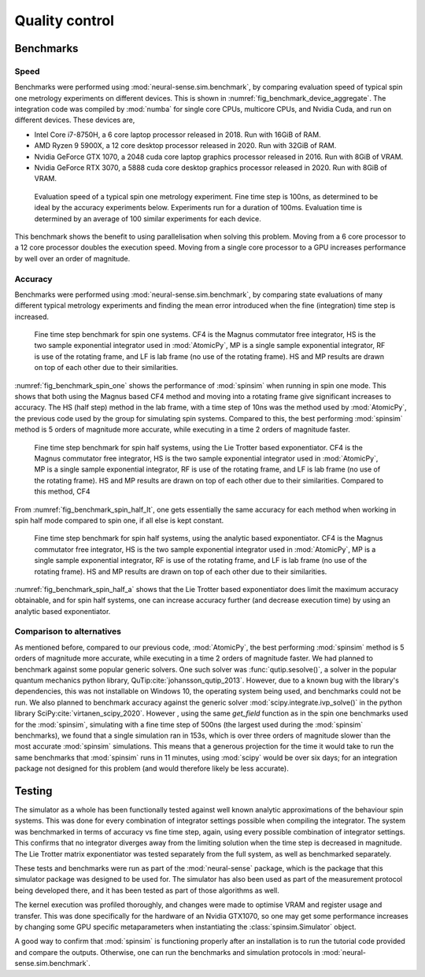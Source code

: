 Quality control
===============

.. _benchmark:

Benchmarks
----------

Speed
.....

Benchmarks were performed using :mod:`neural-sense.sim.benchmark`, by comparing evaluation speed of typical spin one metrology experiments on different devices. This is shown in :numref:`fig_benchmark_device_aggregate`. The integration code was compiled by :mod:`numba` for single core CPUs, multicore CPUs, and Nvidia Cuda, and run on different devices. These devices are,

* Intel Core i7-8750H, a 6 core laptop processor released in 2018. Run with 16GiB of RAM.
* AMD Ryzen 9 5900X, a 12 core desktop processor released in 2020. Run with 32GiB of RAM.
* Nvidia GeForce GTX 1070, a 2048 cuda core laptop graphics processor released in 2016. Run with 8GiB of VRAM.
* Nvidia GeForce RTX 3070, a 5888 cuda core desktop graphics processor released in 2020. Run with 8GiB of VRAM.

.. _fig_benchmark_device_aggregate:

.. figure:: ../../images/benchmark_device_aggregate.png

    Evaluation speed of a typical spin one metrology experiment. Fine time step is 100ns, as determined to be ideal by the accuracy experiments below. Experiments run for a duration of 100ms. Evaluation time is determined by an average of 100 similar experiments for each device.

This benchmark shows the benefit to using parallelisation when solving this problem. Moving from a 6 core processor to a 12 core processor doubles the execution speed. Moving from a single core processor to a GPU increases performance by well over an order of magnitude.

Accuracy
........

Benchmarks were performed using :mod:`neural-sense.sim.benchmark`, by comparing state evaluations of many different typical metrology experiments and finding the mean error introduced when the fine (integration) time step is increased.

.. _fig_benchmark_spin_one:

.. figure:: ../../images/benchmark_comparison_spin_one.png

    Fine time step benchmark for spin one systems. CF4 is the Magnus commutator free integrator, HS is the two sample exponential integrator used in :mod:`AtomicPy`, MP is a single sample exponential integrator, RF is use of the rotating frame, and LF is lab frame (no use of the rotating frame). HS and MP results are drawn on top of each other due to their similarities.

:numref:`fig_benchmark_spin_one` shows the performance of :mod:`spinsim` when running in spin one mode. This shows that both using the Magnus based CF4 method and moving into a rotating frame give significant increases to accuracy. The HS (half step) method in the lab frame, with a time step of 10ns was the method used by :mod:`AtomicPy`, the previous code used by the group for simulating spin systems. Compared to this, the best performing :mod:`spinsim` method is 5 orders of magnitude more accurate, while executing in a time 2 orders of magnitude faster.

.. _fig_benchmark_spin_half_lt:

.. figure:: ../../images/benchmark_comparison_spin_half_lt.png

    Fine time step benchmark for spin half systems, using the Lie Trotter based exponentiator. CF4 is the Magnus commutator free integrator, HS is the two sample exponential integrator used in :mod:`AtomicPy`, MP is a single sample exponential integrator, RF is use of the rotating frame, and LF is lab frame (no use of the rotating frame). HS and MP results are drawn on top of each other due to their similarities. Compared to this method, CF4 

From :numref:`fig_benchmark_spin_half_lt`, one gets essentially the same accuracy for each method when working in spin half mode compared to spin one, if all else is kept constant.

.. _fig_benchmark_spin_half_a:

.. figure:: ../../images/benchmark_comparison_spin_half_a.png

    Fine time step benchmark for spin half systems, using the analytic based exponentiator. CF4 is the Magnus commutator free integrator, HS is the two sample exponential integrator used in :mod:`AtomicPy`, MP is a single sample exponential integrator, RF is use of the rotating frame, and LF is lab frame (no use of the rotating frame). HS and MP results are drawn on top of each other due to their similarities.

:numref:`fig_benchmark_spin_half_a` shows that the Lie Trotter based exponentiator does limit the maximum accuracy obtainable, and for spin half systems, one can increase accuracy further (and decrease execution time) by using an analytic based exponentiator.

Comparison to alternatives
..........................

As mentioned before, compared to our previous code, :mod:`AtomicPy`, the best performing :mod:`spinsim` method is 5 orders of magnitude more accurate, while executing in a time 2 orders of magnitude faster. We had planned to benchmark against some popular generic solvers. One such solver was :func:`qutip.sesolve()`, a solver in the popular quantum mechanics python library, QuTip\ :cite:`johansson_qutip_2013`. However, due to a known bug with the library's dependencies, this was not installable on Windows 10, the operating system being used, and benchmarks could not be run. We also planned to benchmark accuracy against the generic solver :mod:`scipy.integrate.ivp_solve()` in the python library SciPy\ :cite:`virtanen_scipy_2020`. However , using the same `get_field` function as in the spin one benchmarks used for the :mod:`spinsim`, simulating with a fine time step of 500ns (the largest used during the :mod:`spinsim` benchmarks), we found that a single simulation ran in 153s, which is over three orders of magnitude slower than the most accurate :mod:`spinsim` simulations. This means that a generous projection for the time it would take to run the same benchmarks that :mod:`spinsim` runs in 11 minutes, using :mod:`scipy` would be over six days; for an integration package not designed for this problem (and would therefore likely be less accurate).

Testing
-------

The simulator as a whole has been functionally tested against well known analytic approximations of the behaviour spin systems. This was done for every combination of integrator settings possible when compiling the integrator. The system was benchmarked in terms of accuracy vs fine time step, again, using every possible combination of integrator settings. This confirms that no integrator diverges away from the limiting solution when the time step is decreased in magnitude. The Lie Trotter matrix exponentiator was tested separately from the full system, as well as benchmarked separately.

These tests and benchmarks were run as part of the :mod:`neural-sense` package, which is the package that this simulator package was designed to be used for. The simulator has also been used as part of the measurement protocol being developed there, and it has been tested as part of those algorithms as well.

The kernel execution was profiled thoroughly, and changes were made to optimise VRAM and register usage and transfer. This was done specifically for the hardware of an Nvidia GTX1070, so one may get some performance increases by changing some GPU specific metaparameters when instantiating the :class:`spinsim.Simulator` object.

A good way to confirm that :mod:`spinsim` is functioning properly after an installation is to run the tutorial code provided and compare the outputs. Otherwise, one can run the benchmarks and simulation protocols in :mod:`neural-sense.sim.benchmark`.